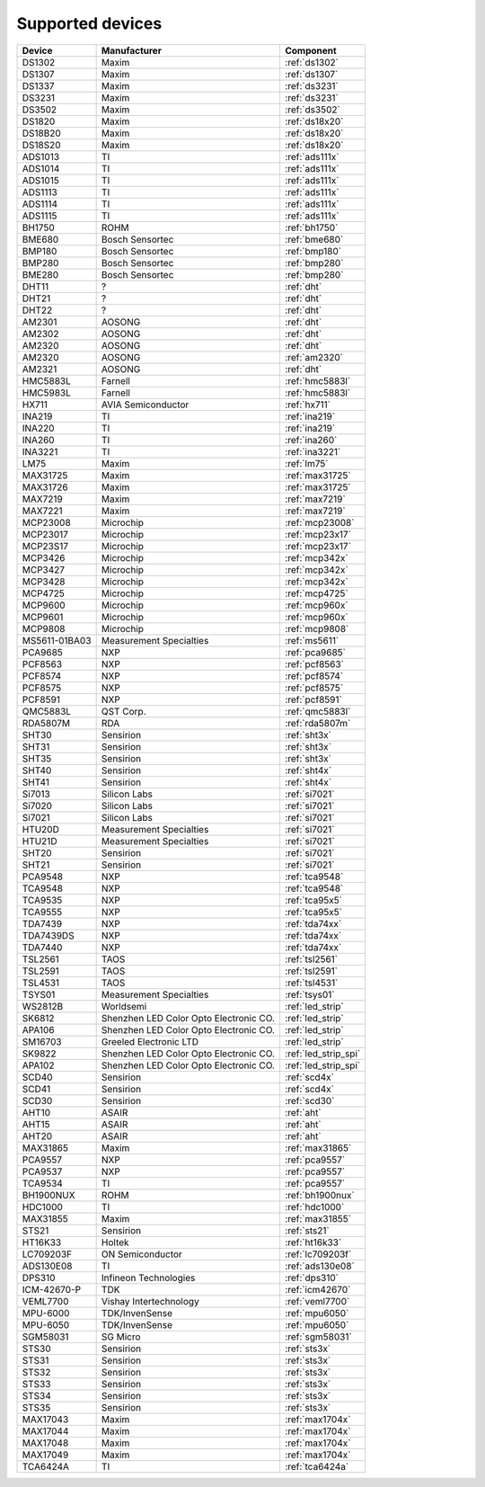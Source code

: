 .. _chips:

=================
Supported devices
=================

+---------------+----------------------------------------+----------------------+
| Device        | Manufacturer                           | Component            |
+===============+========================================+======================+
| DS1302        | Maxim                                  | :ref:`ds1302`        |
+---------------+----------------------------------------+----------------------+
| DS1307        | Maxim                                  | :ref:`ds1307`        |
+---------------+----------------------------------------+----------------------+
| DS1337        | Maxim                                  | :ref:`ds3231`        |
+---------------+----------------------------------------+----------------------+
| DS3231        | Maxim                                  | :ref:`ds3231`        |
+---------------+----------------------------------------+----------------------+
| DS3502        | Maxim                                  | :ref:`ds3502`        |
+---------------+----------------------------------------+----------------------+
| DS1820        | Maxim                                  | :ref:`ds18x20`       |
+---------------+----------------------------------------+----------------------+
| DS18B20       | Maxim                                  | :ref:`ds18x20`       |
+---------------+----------------------------------------+----------------------+
| DS18S20       | Maxim                                  | :ref:`ds18x20`       |
+---------------+----------------------------------------+----------------------+
| ADS1013       | TI                                     | :ref:`ads111x`       |
+---------------+----------------------------------------+----------------------+
| ADS1014       | TI                                     | :ref:`ads111x`       |
+---------------+----------------------------------------+----------------------+
| ADS1015       | TI                                     | :ref:`ads111x`       |
+---------------+----------------------------------------+----------------------+
| ADS1113       | TI                                     | :ref:`ads111x`       |
+---------------+----------------------------------------+----------------------+
| ADS1114       | TI                                     | :ref:`ads111x`       |
+---------------+----------------------------------------+----------------------+
| ADS1115       | TI                                     | :ref:`ads111x`       |
+---------------+----------------------------------------+----------------------+
| BH1750        | ROHM                                   | :ref:`bh1750`        |
+---------------+----------------------------------------+----------------------+
| BME680        | Bosch Sensortec                        | :ref:`bme680`        |
+---------------+----------------------------------------+----------------------+
| BMP180        | Bosch Sensortec                        | :ref:`bmp180`        |
+---------------+----------------------------------------+----------------------+
| BMP280        | Bosch Sensortec                        | :ref:`bmp280`        |
+---------------+----------------------------------------+----------------------+
| BME280        | Bosch Sensortec                        | :ref:`bmp280`        |
+---------------+----------------------------------------+----------------------+
| DHT11         | ?                                      | :ref:`dht`           |
+---------------+----------------------------------------+----------------------+
| DHT21         | ?                                      | :ref:`dht`           |
+---------------+----------------------------------------+----------------------+
| DHT22         | ?                                      | :ref:`dht`           |
+---------------+----------------------------------------+----------------------+
| AM2301        | AOSONG                                 | :ref:`dht`           |
+---------------+----------------------------------------+----------------------+
| AM2302        | AOSONG                                 | :ref:`dht`           |
+---------------+----------------------------------------+----------------------+
| AM2320        | AOSONG                                 | :ref:`dht`           |
+---------------+----------------------------------------+----------------------+
| AM2320        | AOSONG                                 | :ref:`am2320`        |
+---------------+----------------------------------------+----------------------+
| AM2321        | AOSONG                                 | :ref:`dht`           |
+---------------+----------------------------------------+----------------------+
| HMC5883L      | Farnell                                | :ref:`hmc5883l`      |
+---------------+----------------------------------------+----------------------+
| HMC5983L      | Farnell                                | :ref:`hmc5883l`      |
+---------------+----------------------------------------+----------------------+
| HX711         | AVIA Semiconductor                     | :ref:`hx711`         |
+---------------+----------------------------------------+----------------------+
| INA219        | TI                                     | :ref:`ina219`        |
+---------------+----------------------------------------+----------------------+
| INA220        | TI                                     | :ref:`ina219`        |
+---------------+----------------------------------------+----------------------+
| INA260        | TI                                     | :ref:`ina260`        |
+---------------+----------------------------------------+----------------------+
| INA3221       | TI                                     | :ref:`ina3221`       |
+---------------+----------------------------------------+----------------------+
| LM75          | Maxim                                  | :ref:`lm75`          |
+---------------+----------------------------------------+----------------------+
| MAX31725      | Maxim                                  | :ref:`max31725`      |
+---------------+----------------------------------------+----------------------+
| MAX31726      | Maxim                                  | :ref:`max31725`      |
+---------------+----------------------------------------+----------------------+
| MAX7219       | Maxim                                  | :ref:`max7219`       |
+---------------+----------------------------------------+----------------------+
| MAX7221       | Maxim                                  | :ref:`max7219`       |
+---------------+----------------------------------------+----------------------+
| MCP23008      | Microchip                              | :ref:`mcp23008`      |
+---------------+----------------------------------------+----------------------+
| MCP23017      | Microchip                              | :ref:`mcp23x17`      |
+---------------+----------------------------------------+----------------------+
| MCP23S17      | Microchip                              | :ref:`mcp23x17`      |
+---------------+----------------------------------------+----------------------+
| MCP3426       | Microchip                              | :ref:`mcp342x`       |
+---------------+----------------------------------------+----------------------+
| MCP3427       | Microchip                              | :ref:`mcp342x`       |
+---------------+----------------------------------------+----------------------+
| MCP3428       | Microchip                              | :ref:`mcp342x`       |
+---------------+----------------------------------------+----------------------+
| MCP4725       | Microchip                              | :ref:`mcp4725`       |
+---------------+----------------------------------------+----------------------+
| MCP9600       | Microchip                              | :ref:`mcp960x`       |
+---------------+----------------------------------------+----------------------+
| MCP9601       | Microchip                              | :ref:`mcp960x`       |
+---------------+----------------------------------------+----------------------+
| MCP9808       | Microchip                              | :ref:`mcp9808`       |
+---------------+----------------------------------------+----------------------+
| MS5611-01BA03 | Measurement Specialties                | :ref:`ms5611`        |
+---------------+----------------------------------------+----------------------+
| PCA9685       | NXP                                    | :ref:`pca9685`       |
+---------------+----------------------------------------+----------------------+
| PCF8563       | NXP                                    | :ref:`pcf8563`       |
+---------------+----------------------------------------+----------------------+
| PCF8574       | NXP                                    | :ref:`pcf8574`       |
+---------------+----------------------------------------+----------------------+
| PCF8575       | NXP                                    | :ref:`pcf8575`       |
+---------------+----------------------------------------+----------------------+
| PCF8591       | NXP                                    | :ref:`pcf8591`       |
+---------------+----------------------------------------+----------------------+
| QMC5883L      | QST Corp.                              | :ref:`qmc5883l`      |
+---------------+----------------------------------------+----------------------+
| RDA5807M      | RDA                                    | :ref:`rda5807m`      |
+---------------+----------------------------------------+----------------------+
| SHT30         | Sensirion                              | :ref:`sht3x`         |
+---------------+----------------------------------------+----------------------+
| SHT31         | Sensirion                              | :ref:`sht3x`         |
+---------------+----------------------------------------+----------------------+
| SHT35         | Sensirion                              | :ref:`sht3x`         |
+---------------+----------------------------------------+----------------------+
| SHT40         | Sensirion                              | :ref:`sht4x`         |
+---------------+----------------------------------------+----------------------+
| SHT41         | Sensirion                              | :ref:`sht4x`         |
+---------------+----------------------------------------+----------------------+
| Si7013        | Silicon Labs                           | :ref:`si7021`        |
+---------------+----------------------------------------+----------------------+
| Si7020        | Silicon Labs                           | :ref:`si7021`        |
+---------------+----------------------------------------+----------------------+
| Si7021        | Silicon Labs                           | :ref:`si7021`        |
+---------------+----------------------------------------+----------------------+
| HTU20D        | Measurement Specialties                | :ref:`si7021`        |
+---------------+----------------------------------------+----------------------+
| HTU21D        | Measurement Specialties                | :ref:`si7021`        |
+---------------+----------------------------------------+----------------------+
| SHT20         | Sensirion                              | :ref:`si7021`        |
+---------------+----------------------------------------+----------------------+
| SHT21         | Sensirion                              | :ref:`si7021`        |
+---------------+----------------------------------------+----------------------+
| PCA9548       | NXP                                    | :ref:`tca9548`       |
+---------------+----------------------------------------+----------------------+
| TCA9548       | NXP                                    | :ref:`tca9548`       |
+---------------+----------------------------------------+----------------------+
| TCA9535       | NXP                                    | :ref:`tca95x5`       |
+---------------+----------------------------------------+----------------------+
| TCA9555       | NXP                                    | :ref:`tca95x5`       |
+---------------+----------------------------------------+----------------------+
| TDA7439       | NXP                                    | :ref:`tda74xx`       |
+---------------+----------------------------------------+----------------------+
| TDA7439DS     | NXP                                    | :ref:`tda74xx`       |
+---------------+----------------------------------------+----------------------+
| TDA7440       | NXP                                    | :ref:`tda74xx`       |
+---------------+----------------------------------------+----------------------+
| TSL2561       | TAOS                                   | :ref:`tsl2561`       |
+---------------+----------------------------------------+----------------------+
| TSL2591       | TAOS                                   | :ref:`tsl2591`       |
+---------------+----------------------------------------+----------------------+
| TSL4531       | TAOS                                   | :ref:`tsl4531`       |
+---------------+----------------------------------------+----------------------+
| TSYS01        | Measurement Specialties                | :ref:`tsys01`        |
+---------------+----------------------------------------+----------------------+
| WS2812B       | Worldsemi                              | :ref:`led_strip`     |
+---------------+----------------------------------------+----------------------+
| SK6812        | Shenzhen LED Color Opto Electronic CO. | :ref:`led_strip`     |
+---------------+----------------------------------------+----------------------+
| APA106        | Shenzhen LED Color Opto Electronic CO. | :ref:`led_strip`     |
+---------------+----------------------------------------+----------------------+
| SM16703       | Greeled Electronic LTD                 | :ref:`led_strip`     |
+---------------+----------------------------------------+----------------------+
| SK9822        | Shenzhen LED Color Opto Electronic CO. | :ref:`led_strip_spi` |
+---------------+----------------------------------------+----------------------+
| APA102        | Shenzhen LED Color Opto Electronic CO. | :ref:`led_strip_spi` |
+---------------+----------------------------------------+----------------------+
| SCD40         | Sensirion                              | :ref:`scd4x`         |
+---------------+----------------------------------------+----------------------+
| SCD41         | Sensirion                              | :ref:`scd4x`         |
+---------------+----------------------------------------+----------------------+
| SCD30         | Sensirion                              | :ref:`scd30`         |
+---------------+----------------------------------------+----------------------+
| AHT10         | ASAIR                                  | :ref:`aht`           |
+---------------+----------------------------------------+----------------------+
| AHT15         | ASAIR                                  | :ref:`aht`           |
+---------------+----------------------------------------+----------------------+
| AHT20         | ASAIR                                  | :ref:`aht`           |
+---------------+----------------------------------------+----------------------+
| MAX31865      | Maxim                                  | :ref:`max31865`      |
+---------------+----------------------------------------+----------------------+
| PCA9557       | NXP                                    | :ref:`pca9557`       |
+---------------+----------------------------------------+----------------------+
| PCA9537       | NXP                                    | :ref:`pca9557`       |
+---------------+----------------------------------------+----------------------+
| TCA9534       | TI                                     | :ref:`pca9557`       |
+---------------+----------------------------------------+----------------------+
| BH1900NUX     | ROHM                                   | :ref:`bh1900nux`     |
+---------------+----------------------------------------+----------------------+
| HDC1000       | TI                                     | :ref:`hdc1000`       |
+---------------+----------------------------------------+----------------------+
| MAX31855      | Maxim                                  | :ref:`max31855`      |
+---------------+----------------------------------------+----------------------+
| STS21         | Sensirion                              | :ref:`sts21`         |
+---------------+----------------------------------------+----------------------+
| HT16K33       | Holtek                                 | :ref:`ht16k33`       |
+---------------+----------------------------------------+----------------------+
| LC709203F     | ON Semiconductor                       | :ref:`lc709203f`     |
+---------------+----------------------------------------+----------------------+
| ADS130E08     | TI                                     | :ref:`ads130e08`     |
+---------------+----------------------------------------+----------------------+
| DPS310        | Infineon Technologies                  | :ref:`dps310`        |
+---------------+----------------------------------------+----------------------+
| ICM-42670-P   | TDK                                    | :ref:`icm42670`      |
+---------------+----------------------------------------+----------------------+
| VEML7700      | Vishay Intertechnology                 | :ref:`veml7700`      |
+---------------+----------------------------------------+----------------------+
| MPU-6000      | TDK/InvenSense                         | :ref:`mpu6050`       |
+---------------+----------------------------------------+----------------------+
| MPU-6050      | TDK/InvenSense                         | :ref:`mpu6050`       |
+---------------+----------------------------------------+----------------------+
| SGM58031      | SG Micro                               | :ref:`sgm58031`      |
+---------------+----------------------------------------+----------------------+
| STS30         | Sensirion                              | :ref:`sts3x`         |
+---------------+----------------------------------------+----------------------+
| STS31         | Sensirion                              | :ref:`sts3x`         |
+---------------+----------------------------------------+----------------------+
| STS32         | Sensirion                              | :ref:`sts3x`         |
+---------------+----------------------------------------+----------------------+
| STS33         | Sensirion                              | :ref:`sts3x`         |
+---------------+----------------------------------------+----------------------+
| STS34         | Sensirion                              | :ref:`sts3x`         |
+---------------+----------------------------------------+----------------------+
| STS35         | Sensirion                              | :ref:`sts3x`         |
+---------------+----------------------------------------+----------------------+
| MAX17043      | Maxim                                  | :ref:`max1704x`      |
+---------------+----------------------------------------+----------------------+
| MAX17044      | Maxim                                  | :ref:`max1704x`      |
+---------------+----------------------------------------+----------------------+
| MAX17048      | Maxim                                  | :ref:`max1704x`      |
+---------------+----------------------------------------+----------------------+
| MAX17049      | Maxim                                  | :ref:`max1704x`      |
+---------------+----------------------------------------+----------------------+
| TCA6424A      | TI                                     | :ref:`tca6424a`      |
+---------------+----------------------------------------+----------------------+
